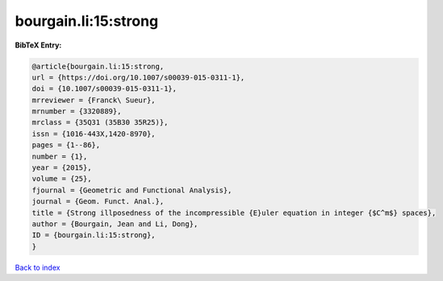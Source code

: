 bourgain.li:15:strong
=====================

.. :cite:t:`bourgain.li:15:strong`

.. bibliography:: ../../All.bib

**BibTeX Entry:**

.. code-block:: bibtex

   @article{bourgain.li:15:strong,
   url = {https://doi.org/10.1007/s00039-015-0311-1},
   doi = {10.1007/s00039-015-0311-1},
   mrreviewer = {Franck\ Sueur},
   mrnumber = {3320889},
   mrclass = {35Q31 (35B30 35R25)},
   issn = {1016-443X,1420-8970},
   pages = {1--86},
   number = {1},
   year = {2015},
   volume = {25},
   fjournal = {Geometric and Functional Analysis},
   journal = {Geom. Funct. Anal.},
   title = {Strong illposedness of the incompressible {E}uler equation in integer {$C^m$} spaces},
   author = {Bourgain, Jean and Li, Dong},
   ID = {bourgain.li:15:strong},
   }

`Back to index <../index>`_
